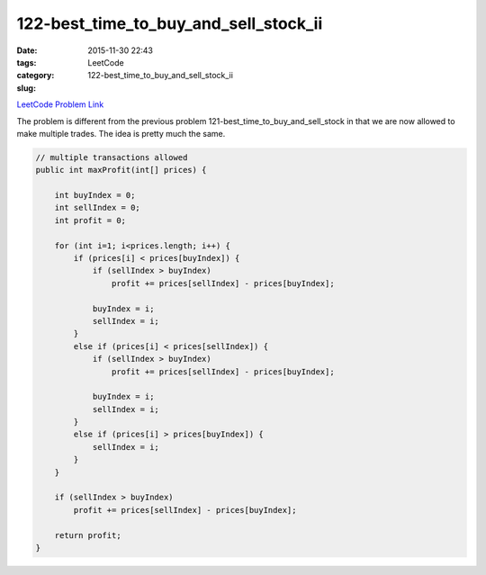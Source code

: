 122-best_time_to_buy_and_sell_stock_ii
######################################

:date: 2015-11-30 22:43
:tags:
:category: LeetCode
:slug: 122-best_time_to_buy_and_sell_stock_ii

`LeetCode Problem Link <https://leetcode.com/problems/best-time-to-buy-and-sell-stock-ii/>`_

The problem is different from the previous problem 121-best_time_to_buy_and_sell_stock in that
we are now allowed to make multiple trades. The idea is pretty much the same.

.. code-block:: java

    // multiple transactions allowed
    public int maxProfit(int[] prices) {

        int buyIndex = 0;
        int sellIndex = 0;
        int profit = 0;

        for (int i=1; i<prices.length; i++) {
            if (prices[i] < prices[buyIndex]) {
                if (sellIndex > buyIndex)
                    profit += prices[sellIndex] - prices[buyIndex];

                buyIndex = i;
                sellIndex = i;
            }
            else if (prices[i] < prices[sellIndex]) {
                if (sellIndex > buyIndex)
                    profit += prices[sellIndex] - prices[buyIndex];

                buyIndex = i;
                sellIndex = i;
            }
            else if (prices[i] > prices[buyIndex]) {
                sellIndex = i;
            }
        }

        if (sellIndex > buyIndex)
            profit += prices[sellIndex] - prices[buyIndex];

        return profit;
    }
